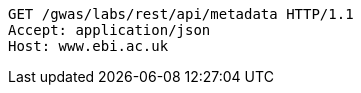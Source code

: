 [source,http,options="nowrap"]
----
GET /gwas/labs/rest/api/metadata HTTP/1.1
Accept: application/json
Host: www.ebi.ac.uk

----